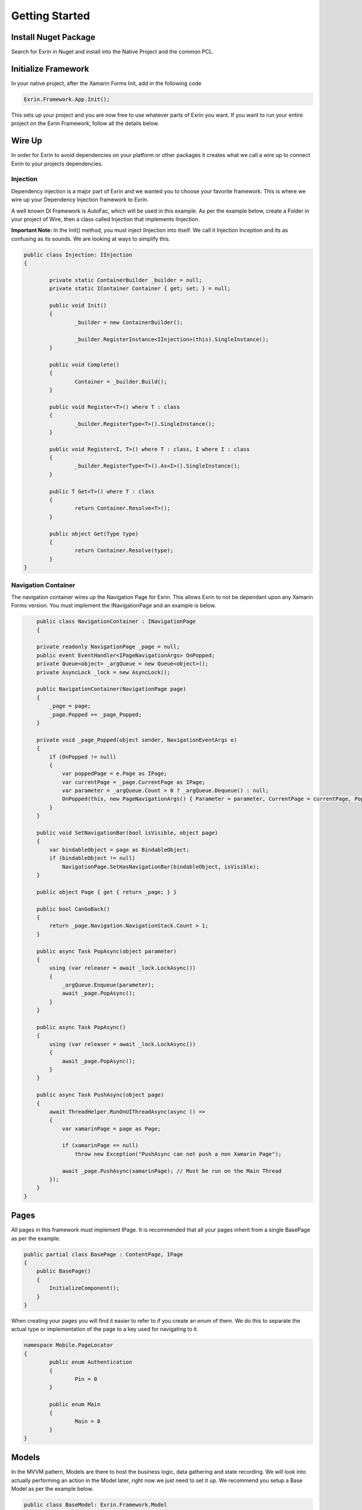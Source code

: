 Getting Started
===============

Install Nuget Package
---------------------

Search for Exrin in Nuget and install into the Native Project and the common PCL.

Initialize Framework
--------------------

In your native project, after the Xamarin Forms Init, add in the following code

.. sourcecode:: csharp

    Exrin.Framework.App.Init();

This sets up your project and you are now free to use whatever parts of Exrin you want. If you want to run your entire project on the Exrin Framework, follow all the details below.

Wire Up
-------

In order for Exrin to avoid dependencies on your platform or other packages it creates what we call a wire up to connect Exrin to your projects dependencies.

Injection
~~~~~~~~~

Dependency injection is a major part of Exrin and we wanted you to choose your favorite framework. This is where we wire up your Dependency Injection framework to Exrin.

A well known DI Framework is AutoFac, which will be used in this example. As per the example below, create a Folder in your project of Wire, then a class called Injection that implements IInjection.

**Important Note:** In the Init() method, you must inject IInjection into itself. We call it Injection Inception and its as confusing as its sounds. We are looking at ways to simplify this.

.. sourcecode:: csharp

	public class Injection: IInjection
	{

		private static ContainerBuilder _builder = null;
		private static IContainer Container { get; set; } = null;

		public void Init()
		{
			_builder = new ContainerBuilder();

			_builder.RegisterInstance<IInjection>(this).SingleInstance();
		}

		public void Complete()
		{
			Container = _builder.Build();
		}

		public void Register<T>() where T : class
		{
			_builder.RegisterType<T>().SingleInstance();
		}

		public void Register<I, T>() where T : class, I	where I : class
		{
			_builder.RegisterType<T>().As<I>().SingleInstance();
		}
        
		public T Get<T>() where T : class
		{
			return Container.Resolve<T>();
		}

		public object Get(Type type)
		{
			return Container.Resolve(type);
		}
	}


Navigation Container
~~~~~~~~~~~~~~~~~~~~

The navigation container wires up the Navigation Page for Exrin. This allows Exrin to not be dependant upon any Xamarin Forms version. You must implement the INavigationPage and an example is below.

.. sourcecode:: csharp

	public class NavigationContainer : INavigationPage
	{

        private readonly NavigationPage _page = null;
        public event EventHandler<IPageNavigationArgs> OnPopped;
        private Queue<object> _argQueue = new Queue<object>();
        private AsyncLock _lock = new AsyncLock();

        public NavigationContainer(NavigationPage page)
        {
            _page = page;
            _page.Popped += _page_Popped;
        }

        private void _page_Popped(object sender, NavigationEventArgs e)
        {
            if (OnPopped != null)
            {
                var poppedPage = e.Page as IPage;
                var currentPage = _page.CurrentPage as IPage;
                var parameter = _argQueue.Count > 0 ? _argQueue.Dequeue() : null;
                OnPopped(this, new PageNavigationArgs() { Parameter = parameter, CurrentPage = currentPage, PoppedPage = poppedPage });
            }
        }

        public void SetNavigationBar(bool isVisible, object page)
        {
            var bindableObject = page as BindableObject;
            if (bindableObject != null)
                NavigationPage.SetHasNavigationBar(bindableObject, isVisible);
        }

        public object Page { get { return _page; } }

        public bool CanGoBack()
        {
            return _page.Navigation.NavigationStack.Count > 1;
        }

        public async Task PopAsync(object parameter)
        {
            using (var releaser = await _lock.LockAsync())
            {
                _argQueue.Enqueue(parameter);
                await _page.PopAsync();
            }
        }

        public async Task PopAsync()
        {
            using (var releaser = await _lock.LockAsync())
            {
                await _page.PopAsync();
            }
        }

        public async Task PushAsync(object page)
        {
            await ThreadHelper.RunOnUIThreadAsync(async () =>
            {
                var xamarinPage = page as Page;

                if (xamarinPage == null)
                    throw new Exception("PushAsync can not push a non Xamarin Page");

                await _page.PushAsync(xamarinPage); // Must be run on the Main Thread
            });
        }
    }

Pages
-----

All pages in this framework must implement IPage. It is recommended that all your pages inherit from a single BasePage as per the example.

.. sourcecode:: csharp

    public partial class BasePage : ContentPage, IPage
    {
        public BasePage()
        {
            InitializeComponent();
        }      
    }

When creating your pages you will find it easier to refer to if you create an enum of them. We do this to separate the actual type or implementation of the page to a key used for navigating to it.

.. sourcecode:: csharp

	namespace Mobile.PageLocator
	{
		public enum Authentication
		{
			Pin = 0
		}

		public enum Main
		{
			Main = 0
		}
	}
	

Models
------

In the MVVM pattern, Models are there to host the business logic, data gathering and state recording. We will look into actually performing an action in the Model later, right now we just need to set it up. We recommend you setup a Base Model as per the example below.

.. sourcecode:: csharp

    public class BaseModel: Exrin.Framework.Model
    {
	    //TODO: Revise for new version - auto setup Execution
        public BaseModel()
        {
            Execution = new ModelExecution()
            {
                HandleTimeout = ()=> { return Task.FromResult(0); },
                HandleUnhandledException = (exception) => { return Task.FromResult(true); }
            };
        }

    }


View Models
-----------

View Models are meant to be nothing more than glue code moving events and data between the View (Page) and Model.

Setting up a base View Model is recommended and it will need to have some objects injected into it as per the example.

.. sourcecode:: csharp
	
    public class BaseViewModel : Exrin.Framework.ViewModel
    {        
        public BaseViewModel(IDisplayService displayService, INavigationService navigationService, 
            IErrorHandlingService errorHandlingService, IStackRunner stackRunner)
             : base(displayService, navigationService, errorHandlingService, stackRunner)
        {  
        }
    }

Stacks
------

Stacks are referring to Navigation Stacks. Rather than having modal navigation stacks, we have the ability to create a stack that houses numerous related pages. The most common example for this is an authentication stack and a main stack. One for login, the other as your main app. Some apps only need these 2, others may require several. Exrin has no restrictions on the amount of stacks you can have.

In the stack you must inherit from BaseStack, then Map the ViewModels, Views and Keys to each other. You must also set the default starting page of the stack.

.. sourcecode:: csharp

    public class AuthenticationStack : BaseStack
    {
        IPageService _pageService = null;

        public AuthenticationStack(INavigationService navigationService, IPageService pageService)
            : base(navigationService)
        {
            _pageService = pageService;
            SetContainer(new NavigationContainer(new NavigationPage()));
            ShowNavigationBar = false;
        }

        protected override void MapPages()
        {
            _navigationService.Map(nameof(PageLocator.Authentication.Pin), typeof(PinPage));
        }

        protected override void MapViewModels()
        {
            _pageService.Map(typeof(PinPage), typeof(PinViewModel));
        }

        protected override string NavigationStartPageKey
        {
            get
            {
                return nameof(PageLocator.Authentication.Pin);
            }
        }
    }

At this point we also need to create an enum of the Stacks we are creating to enable us to switch between them later.

.. sourcecode:: csharp

    public enum Stacks
    {
        Authentication = 0,
        Main = 1
    }


Bootstrapper
------------

The last part is bringing it all together in the bootstrapper. Inherit from Exrin.Framework.Bootstrapper and override the InitStacks and InitModels to register or inject what you have setup.

In the base constructor you will see this is where we send the instatiated Injection object and an Action that assigns a page to the MainPage in Xamarin Forms.

.. sourcecode:: csharp

    public class Bootstrapper : Exrin.Framework.Bootstrapper
    {
        public Bootstrapper() : base(new Injection(), (newPage) => { Application.Current.MainPage = newPage as Page; }) { }

        protected override void InitStacks()
        {          
            RegisterStack<AuthenticationStack>(Stacks.Authentication);
            RegisterStack<MainStack>(Stacks.Main);
        }

        protected override void InitModels()
        {
            _injection.Register<IPinModel, PinModel>();
            _injection.Register<IMainModel, MainModel>();
        }
    }


Launching the App
-----------------

From here we are finally at a point where we will put our line of code in the App.cs file and start the app using Exrin.

.. sourcecode:: csharp

    public App()
    {
        new Bootstrapper().Init().Get<IStackRunner>().Run(Mobile.Stacks.Authentication);
    }
	


 - IViewModelExecute

 - IModelExecute

